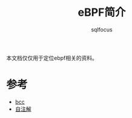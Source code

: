 #+TITLE: eBPF简介
#+AUTHOR: sqlfocus


本文档仅仅用于定位ebpf相关的资料。

* 参考
 - [[https://github.com/iovisor/bcc][bcc]]
 - [[https://github.com/sqlfocus/linux/blob/master/bpf.org][自注解]]











